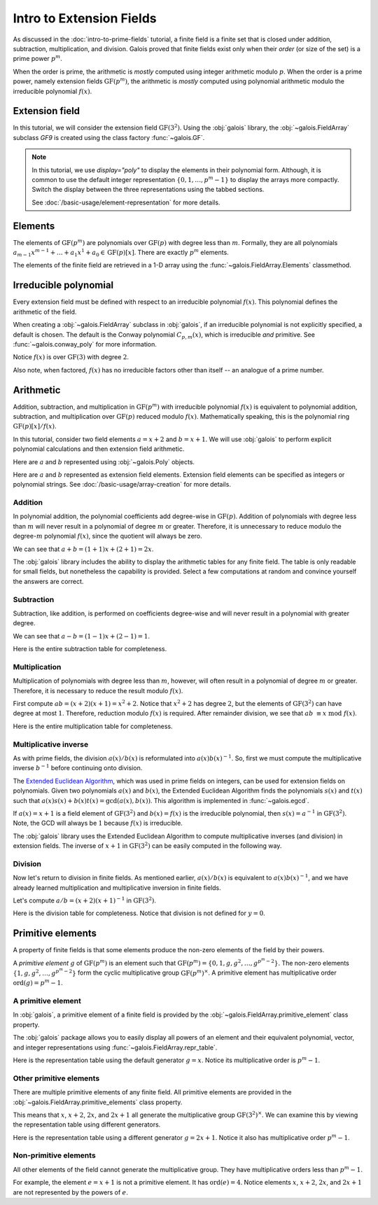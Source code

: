 Intro to Extension Fields
=========================

As discussed in the :doc:`intro-to-prime-fields` tutorial, a finite field is a finite set that is closed under addition, subtraction, multiplication,
and division. Galois proved that finite fields exist only when their *order* (or size of the set) is a prime power :math:`p^m`.

When the order is prime, the arithmetic is *mostly* computed using integer arithmetic modulo :math:`p`. When the order is a prime power, namely
extension fields :math:`\mathrm{GF}(p^m)`, the arithmetic is *mostly* computed using polynomial arithmetic modulo the irreducible
polynomial :math:`f(x)`.

Extension field
---------------

In this tutorial, we will consider the extension field :math:`\mathrm{GF}(3^2)`. Using the :obj:`galois` library, the :obj:`~galois.FieldArray` subclass
`GF9` is created using the class factory :func:`~galois.GF`.

.. tab-set::

   .. tab-item:: Integer
      :sync: int

      .. ipython:: python

         GF9 = galois.GF(3**2)
         GF9
         print(GF9)

   .. tab-item:: Polynomial
      :sync: poly
      :selected:

      .. ipython:: python

         GF9 = galois.GF(3**2, display="poly")
         GF9
         print(GF9)

   .. tab-item:: Power
      :sync: power

      .. ipython:: python

         GF9 = galois.GF(3**2, display="power")
         GF9
         print(GF9)

.. note::

   In this tutorial, we use `display="poly"` to display the elements in their polynomial form. Although, it is common to use the default
   integer representation :math:`\{0, 1, \dots, p^m - 1\}` to display the arrays more compactly. Switch the display between the three
   representations using the tabbed sections.

   See :doc:`/basic-usage/element-representation` for more details.

Elements
--------

The elements of :math:`\mathrm{GF}(p^m)` are polynomials over :math:`\mathrm{GF}(p)` with degree less than :math:`m`.
Formally, they are all polynomials :math:`a_{m-1}x^{m-1} + \dots + a_1x^1 +  a_0 \in \mathrm{GF}(p)[x]`. There are
exactly :math:`p^m` elements.

The elements of the finite field are retrieved in a 1-D array using the :func:`~galois.FieldArray.Elements` classmethod.

.. tab-set::

   .. tab-item:: Integer
      :sync: int

      .. ipython:: python

         @suppress
         GF9.display("int")
         GF9.Elements()

   .. tab-item:: Polynomial
      :sync: poly
      :selected:

      .. ipython:: python

         @suppress
         GF9.display("poly")
         GF9.Elements()

   .. tab-item:: Power
      :sync: power

      .. ipython:: python

         @suppress
         GF9.display("power")
         GF9.Elements()

Irreducible polynomial
----------------------

Every extension field must be defined with respect to an irreducible polynomial :math:`f(x)`. This polynomial defines the
arithmetic of the field.

When creating a :obj:`~galois.FieldArray` subclass in :obj:`galois`, if an irreducible polynomial is not explicitly specified, a default
is chosen. The default is the Conway polynomial :math:`C_{p,m}(x)`, which is irreducible *and* primitive. See :func:`~galois.conway_poly`
for more information.

Notice :math:`f(x)` is over :math:`\mathrm{GF}(3)` with degree :math:`2`.

.. ipython:: python

   f = GF9.irreducible_poly; f

Also note, when factored, :math:`f(x)` has no irreducible factors other than itself -- an analogue of a prime number.

.. ipython:: python

   galois.is_irreducible(f)
   galois.factors(f)

Arithmetic
----------

Addition, subtraction, and multiplication in :math:`\mathrm{GF}(p^m)` with irreducible polynomial :math:`f(x)` is equivalent to polynomial
addition, subtraction, and multiplication over :math:`\mathrm{GF}(p)` reduced modulo :math:`f(x)`. Mathematically speaking, this is
the polynomial ring :math:`\mathrm{GF}(p)[x] / f(x)`.

In this tutorial, consider two field elements :math:`a = x + 2` and :math:`b = x + 1`. We will use :obj:`galois` to perform explicit polynomial
calculations and then extension field arithmetic.

Here are :math:`a` and :math:`b` represented using :obj:`~galois.Poly` objects.

.. ipython:: python

   GF3 = galois.GF(3)
   a_poly = galois.Poly([1, 2], field=GF3); a_poly
   b_poly = galois.Poly([1, 1], field=GF3); b_poly

Here are :math:`a` and :math:`b` represented as extension field elements. Extension field elements can be specified as integers
or polynomial strings. See :doc:`/basic-usage/array-creation` for more details.

.. tab-set::

   .. tab-item:: Integer
      :sync: int

      .. ipython:: python

         @suppress
         GF9.display("int")
         a = GF9("x + 2"); a
         b = GF9("x + 1"); b

   .. tab-item:: Polynomial
      :sync: poly
      :selected:

      .. ipython:: python

         @suppress
         GF9.display("poly")
         a = GF9("x + 2"); a
         b = GF9("x + 1"); b

   .. tab-item:: Power
      :sync: power

      .. ipython:: python

         @suppress
         GF9.display("power")
         a = GF9("x + 2"); a
         b = GF9("x + 1"); b

Addition
........

In polynomial addition, the polynomial coefficients add degree-wise in :math:`\mathrm{GF}(p)`. Addition of polynomials with degree
less than :math:`m` will never result in a polynomial of degree :math:`m` or greater. Therefore, it is unnecessary to reduce modulo
the degree-:math:`m` polynomial :math:`f(x)`, since the quotient will always be zero.

We can see that :math:`a + b = (1 + 1)x + (2 + 1) = 2x`.

.. tab-set::

   .. tab-item:: Integer
      :sync: int

      .. ipython:: python

         @suppress
         GF9.display("int")
         a_poly + b_poly
         a + b

   .. tab-item:: Polynomial
      :sync: poly
      :selected:

      .. ipython:: python

         @suppress
         GF9.display("poly")
         a_poly + b_poly
         a + b

   .. tab-item:: Power
      :sync: power

      .. ipython:: python

         @suppress
         GF9.display("power")
         a_poly + b_poly
         a + b

The :obj:`galois` library includes the ability to display the arithmetic tables for any finite field. The table is only readable
for small fields, but nonetheless the capability is provided. Select a few computations at random and convince yourself the
answers are correct.

.. tab-set::

   .. tab-item:: Integer
      :sync: int

      .. ipython:: python

         @suppress
         GF9.display("int")
         print(GF9.arithmetic_table("+"))

   .. tab-item:: Polynomial
      :sync: poly
      :selected:

      .. ipython:: python

         @suppress
         GF9.display("poly")
         print(GF9.arithmetic_table("+"))

   .. tab-item:: Power
      :sync: power

      .. ipython:: python

         @suppress
         GF9.display("power")
         print(GF9.arithmetic_table("+"))

Subtraction
...........

Subtraction, like addition, is performed on coefficients degree-wise and will never result in a polynomial with greater degree.

We can see that :math:`a - b = (1 - 1)x + (2 - 1) = 1`.

.. tab-set::

   .. tab-item:: Integer
      :sync: int

      .. ipython:: python

         @suppress
         GF9.display("int")
         a_poly - b_poly
         a - b

   .. tab-item:: Polynomial
      :sync: poly
      :selected:

      .. ipython:: python

         @suppress
         GF9.display("poly")
         a_poly - b_poly
         a - b

   .. tab-item:: Power
      :sync: power

      .. ipython:: python

         @suppress
         GF9.display("power")
         a_poly - b_poly
         a - b

Here is the entire subtraction table for completeness.

.. tab-set::

   .. tab-item:: Integer
      :sync: int

      .. ipython:: python

         @suppress
         GF9.display("int")
         print(GF9.arithmetic_table("-"))

   .. tab-item:: Polynomial
      :sync: poly
      :selected:

      .. ipython:: python

         @suppress
         GF9.display("poly")
         print(GF9.arithmetic_table("-"))

   .. tab-item:: Power
      :sync: power

      .. ipython:: python

         @suppress
         GF9.display("power")
         print(GF9.arithmetic_table("-"))

Multiplication
..............

Multiplication of polynomials with degree less than :math:`m`, however, will often result in a polynomial of degree :math:`m`
or greater. Therefore, it is necessary to reduce the result modulo :math:`f(x)`.

First compute :math:`ab = (x + 2)(x + 1) = x^2 + 2`. Notice that :math:`x^2 + 2` has degree :math:`2`, but the elements of
:math:`\mathrm{GF}(3^2)` can have degree at most :math:`1`. Therefore, reduction modulo :math:`f(x)` is required. After remainder
division, we see that :math:`ab\ \equiv x\ \textrm{mod}\ f(x)`.

.. tab-set::

   .. tab-item:: Integer
      :sync: int

      .. ipython:: python

         @suppress
         GF9.display("int")
         # Note the degree is greater than 1
         a_poly * b_poly
         (a_poly * b_poly) % f
         a * b

   .. tab-item:: Polynomial
      :sync: poly
      :selected:

      .. ipython:: python

         @suppress
         GF9.display("poly")
         # Note the degree is greater than 1
         a_poly * b_poly
         (a_poly * b_poly) % f
         a * b

   .. tab-item:: Power
      :sync: power

      .. ipython:: python

         @suppress
         GF9.display("power")
         # Note the degree is greater than 1
         a_poly * b_poly
         (a_poly * b_poly) % f
         a * b

Here is the entire multiplication table for completeness.

.. tab-set::

   .. tab-item:: Integer
      :sync: int

      .. ipython:: python

         @suppress
         GF9.display("int")
         print(GF9.arithmetic_table("*"))

   .. tab-item:: Polynomial
      :sync: poly
      :selected:

      .. ipython:: python

         @suppress
         GF9.display("poly")
         print(GF9.arithmetic_table("*"))

   .. tab-item:: Power
      :sync: power

      .. ipython:: python

         @suppress
         GF9.display("power")
         print(GF9.arithmetic_table("*"))

Multiplicative inverse
......................

As with prime fields, the division :math:`a(x) / b(x)` is reformulated into :math:`a(x) b(x)^{-1}`. So, first we must compute the multiplicative
inverse :math:`b^{-1}` before continuing onto division.

The `Extended Euclidean Algorithm <https://en.wikipedia.org/wiki/Extended_Euclidean_algorithm#:~:text=Extended%20Euclidean%20algorithm%20also%20refers,a%20and%20b%20are%20coprime.>`_,
which was used in prime fields on integers, can be used for extension fields on polynomials. Given two polynomials :math:`a(x)` and
:math:`b(x)`, the Extended Euclidean Algorithm finds the polynomials :math:`s(x)` and :math:`t(x)` such that
:math:`a(x)s(x) + b(x)t(x) = \textrm{gcd}(a(x), b(x))`. This algorithm is implemented in :func:`~galois.egcd`.

If :math:`a(x) = x + 1` is a field element of :math:`\mathrm{GF}(3^2)` and :math:`b(x) = f(x)` is the irreducible polynomial, then
:math:`s(x) = a^{-1}` in :math:`\mathrm{GF}(3^2)`. Note, the GCD will always be :math:`1` because :math:`f(x)` is irreducible.

.. ipython:: python

   # Returns (gcd, s, t)
   galois.egcd(b_poly, f)

The :obj:`galois` library uses the Extended Euclidean Algorithm to compute multiplicative inverses (and division) in extension fields.
The inverse of :math:`x + 1` in :math:`\mathrm{GF}(3^2)` can be easily computed in the following way.

.. tab-set::

   .. tab-item:: Integer
      :sync: int

      .. ipython:: python

         @suppress
         GF9.display("int")
         b ** -1
         np.reciprocal(b)

   .. tab-item:: Polynomial
      :sync: poly
      :selected:

      .. ipython:: python

         @suppress
         GF9.display("poly")
         b ** -1
         np.reciprocal(b)

   .. tab-item:: Power
      :sync: power

      .. ipython:: python

         @suppress
         GF9.display("power")
         b ** -1
         np.reciprocal(b)

Division
........

Now let's return to division in finite fields. As mentioned earlier, :math:`a(x) / b(x)` is equivalent to :math:`a(x) b(x)^{-1}`, and we have
already learned multiplication and multiplicative inversion in finite fields.

Let's compute :math:`a / b = (x + 2)(x + 1)^{-1}` in :math:`\mathrm{GF}(3^2)`.

.. tab-set::

   .. tab-item:: Integer
      :sync: int

      .. ipython:: python

         @suppress
         GF9.display("int")
         _, b_inv_poly, _ = galois.egcd(b_poly, f)
         (a_poly * b_inv_poly) % f
         a * b**-1
         a / b

   .. tab-item:: Polynomial
      :sync: poly
      :selected:

      .. ipython:: python

         @suppress
         GF9.display("poly")
         _, b_inv_poly, _ = galois.egcd(b_poly, f)
         (a_poly * b_inv_poly) % f
         a * b**-1
         a / b

   .. tab-item:: Power
      :sync: power

      .. ipython:: python

         @suppress
         GF9.display("power")
         _, b_inv_poly, _ = galois.egcd(b_poly, f)
         (a_poly * b_inv_poly) % f
         a * b**-1
         a / b

Here is the division table for completeness. Notice that division is not defined for :math:`y = 0`.

.. tab-set::

   .. tab-item:: Integer
      :sync: int

      .. ipython:: python

         @suppress
         GF9.display("int")
         print(GF9.arithmetic_table("/"))

   .. tab-item:: Polynomial
      :sync: poly
      :selected:

      .. ipython:: python

         @suppress
         GF9.display("poly")
         print(GF9.arithmetic_table("/"))

   .. tab-item:: Power
      :sync: power

      .. ipython:: python

         @suppress
         GF9.display("power")
         print(GF9.arithmetic_table("/"))

Primitive elements
------------------

A property of finite fields is that some elements produce the non-zero elements of the field by their powers.

A *primitive element* :math:`g` of :math:`\mathrm{GF}(p^m)` is an element such that :math:`\mathrm{GF}(p^m) = \{0, 1, g, g^2, \dots, g^{p^m - 2}\}`.
The non-zero elements :math:`\{1, g, g^2, \dots, g^{p^m - 2}\}` form the cyclic multiplicative group :math:`\mathrm{GF}(p^m)^{\times}`.
A primitive element has multiplicative order :math:`\textrm{ord}(g) = p^m - 1`.

A primitive element
...................

In :obj:`galois`, a primitive element of a finite field is provided by the :obj:`~galois.FieldArray.primitive_element`
class property.

.. tab-set::

   .. tab-item:: Integer
      :sync: int

      .. ipython:: python

         @suppress
         GF9.display("int")
         print(GF9)
         g = GF9.primitive_element; g

   .. tab-item:: Polynomial
      :sync: poly
      :selected:

      .. ipython:: python

         @suppress
         GF9.display("poly")
         print(GF9)
         g = GF9.primitive_element; g

   .. tab-item:: Power
      :sync: power

      .. ipython:: python

         @suppress
         GF9.display("power")
         print(GF9)
         g = GF9.primitive_element; g

The :obj:`galois` package allows you to easily display all powers of an element and their equivalent polynomial, vector, and integer
representations using :func:`~galois.FieldArray.repr_table`.

Here is the representation table using the default generator :math:`g = x`. Notice its multiplicative order is :math:`p^m - 1`.

.. ipython:: python

   g.multiplicative_order()
   print(GF9.repr_table())

Other primitive elements
........................

There are multiple primitive elements of any finite field. All primitive elements are provided in the
:obj:`~galois.FieldArray.primitive_elements` class property.

.. tab-set::

   .. tab-item:: Integer
      :sync: int

      .. ipython:: python

         @suppress
         GF9.display("int")
         GF9.primitive_elements
         g = GF9("2x + 1"); g

   .. tab-item:: Polynomial
      :sync: poly
      :selected:

      .. ipython:: python

         @suppress
         GF9.display("poly")
         GF9.primitive_elements
         g = GF9("2x + 1"); g

   .. tab-item:: Power
      :sync: power

      .. ipython:: python

         @suppress
         GF9.display("power")
         GF9.primitive_elements
         g = GF9("2x + 1"); g

This means that :math:`x`, :math:`x + 2`, :math:`2x`, and :math:`2x + 1` all generate the multiplicative
group :math:`\mathrm{GF}(3^2)^\times`. We can examine this by viewing the representation table using
different generators.

Here is the representation table using a different generator :math:`g = 2x + 1`. Notice it also has
multiplicative order :math:`p^m - 1`.

.. ipython:: python

   g.multiplicative_order()
   print(GF9.repr_table(g))

Non-primitive elements
......................

All other elements of the field cannot generate the multiplicative group. They have multiplicative
orders less than :math:`p^m - 1`.

For example, the element :math:`e = x + 1` is not a primitive element. It has :math:`\textrm{ord}(e) = 4`.
Notice elements :math:`x`, :math:`x + 2`, :math:`2x`, and :math:`2x + 1` are not represented by the powers of :math:`e`.

.. tab-set::

   .. tab-item:: Integer
      :sync: int

      .. ipython:: python

         @suppress
         GF9.display("int")
         e = GF9("x + 1"); e

   .. tab-item:: Polynomial
      :sync: poly
      :selected:

      .. ipython:: python

         @suppress
         GF9.display("poly")
         e = GF9("x + 1"); e

   .. tab-item:: Power
      :sync: power

      .. ipython:: python

         @suppress
         GF9.display("power")
         e = GF9("x + 1"); e

.. ipython:: python

   e.multiplicative_order()
   print(GF9.repr_table(e))

..
   Reset the display mode to the integer representation so other pages aren't affected
.. ipython:: python
   :suppress:

   GF9.display("int")
